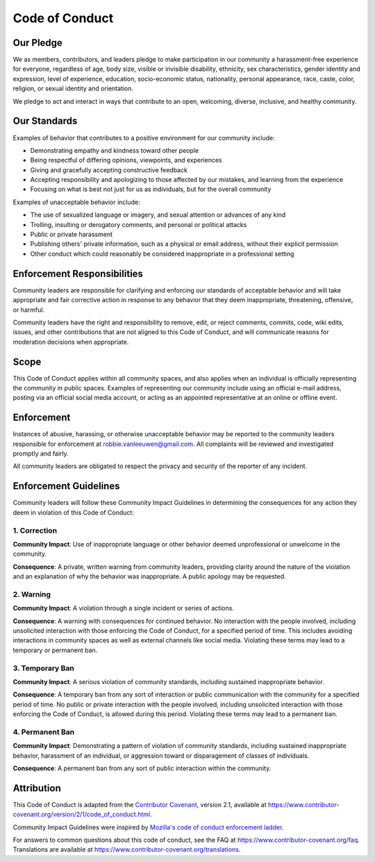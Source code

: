 Code of Conduct
===============

Our Pledge
----------
.. container:: justify-text

   We as members, contributors, and leaders pledge to make participation in
   our community a harassment-free experience for everyone, regardless of
   age, body size, visible or invisible disability, ethnicity, sex
   characteristics, gender identity and expression, level of experience,
   education, socio-economic status, nationality, personal appearance,
   race, caste, color, religion, or sexual identity and orientation.

   We pledge to act and interact in ways that contribute to an open,
   welcoming, diverse, inclusive, and healthy community.

Our Standards
-------------
.. container:: justify-text
   
   Examples of behavior that contributes to a positive environment for our
   community include:

   -  Demonstrating empathy and kindness toward other people
   -  Being respectful of differing opinions, viewpoints, and experiences
   -  Giving and gracefully accepting constructive feedback
   -  Accepting responsibility and apologizing to those affected by our
      mistakes, and learning from the experience
   -  Focusing on what is best not just for us as individuals, but for the
      overall community

   Examples of unacceptable behavior include:

   -  The use of sexualized language or imagery, and sexual attention or
      advances of any kind
   -  Trolling, insulting or derogatory comments, and personal or political
      attacks
   -  Public or private harassment
   -  Publishing others' private information, such as a physical or email
      address, without their explicit permission
   -  Other conduct which could reasonably be considered inappropriate in a
      professional setting

Enforcement Responsibilities
----------------------------
.. container:: justify-text
   
   Community leaders are responsible for clarifying and enforcing our
   standards of acceptable behavior and will take appropriate and fair
   corrective action in response to any behavior that they deem
   inappropriate, threatening, offensive, or harmful.

   Community leaders have the right and responsibility to remove, edit, or
   reject comments, commits, code, wiki edits, issues, and other
   contributions that are not aligned to this Code of Conduct, and will
   communicate reasons for moderation decisions when appropriate.

Scope
-----
.. container:: justify-text

   This Code of Conduct applies within all community spaces, and also
   applies when an individual is officially representing the community in
   public spaces. Examples of representing our community include using an
   official e-mail address, posting via an official social media account,
   or acting as an appointed representative at an online or offline event.

Enforcement
-----------
.. container:: justify-text
   
   Instances of abusive, harassing, or otherwise unacceptable behavior may
   be reported to the community leaders responsible for enforcement at
   robbie.vanleeuwen@gmail.com. All complaints will be reviewed and
   investigated promptly and fairly.

   All community leaders are obligated to respect the privacy and security
   of the reporter of any incident.

Enforcement Guidelines
----------------------
.. container:: justify-text
   
   Community leaders will follow these Community Impact Guidelines in
   determining the consequences for any action they deem in violation of
   this Code of Conduct:

1. Correction
~~~~~~~~~~~~~
.. container:: justify-text
   
   **Community Impact**: Use of inappropriate language or other behavior
   deemed unprofessional or unwelcome in the community.

   **Consequence**: A private, written warning from community leaders,
   providing clarity around the nature of the violation and an explanation
   of why the behavior was inappropriate. A public apology may be
   requested.

2. Warning
~~~~~~~~~~
.. container:: justify-text
   
   **Community Impact**: A violation through a single incident or series of
   actions.

   **Consequence**: A warning with consequences for continued behavior. No
   interaction with the people involved, including unsolicited interaction
   with those enforcing the Code of Conduct, for a specified period of
   time. This includes avoiding interactions in community spaces as well as
   external channels like social media. Violating these terms may lead to a
   temporary or permanent ban.

3. Temporary Ban
~~~~~~~~~~~~~~~~
.. container:: justify-text
   
   **Community Impact**: A serious violation of community standards,
   including sustained inappropriate behavior.

   **Consequence**: A temporary ban from any sort of interaction or public
   communication with the community for a specified period of time. No
   public or private interaction with the people involved, including
   unsolicited interaction with those enforcing the Code of Conduct, is
   allowed during this period. Violating these terms may lead to a
   permanent ban.

4. Permanent Ban
~~~~~~~~~~~~~~~~
.. container:: justify-text
   
   **Community Impact**: Demonstrating a pattern of violation of community
   standards, including sustained inappropriate behavior, harassment of an
   individual, or aggression toward or disparagement of classes of
   individuals.

   **Consequence**: A permanent ban from any sort of public interaction
   within the community.

Attribution
-----------
.. container:: justify-text
   
   This Code of Conduct is adapted from the `Contributor
   Covenant <https://www.contributor-covenant.org>`__, version 2.1,
   available at
   https://www.contributor-covenant.org/version/2/1/code_of_conduct.html.

   Community Impact Guidelines were inspired by `Mozilla's code of conduct
   enforcement ladder <https://github.com/mozilla/diversity>`__.

   For answers to common questions about this code of conduct, see the FAQ
   at https://www.contributor-covenant.org/faq. Translations are available
   at https://www.contributor-covenant.org/translations.